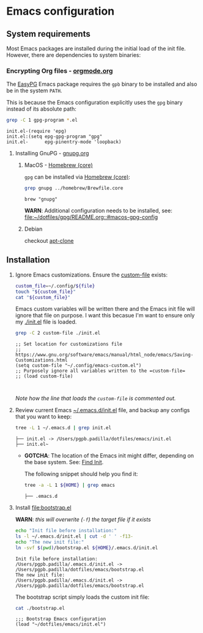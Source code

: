 #+PROPERTY: header-args:bash :results verbatim

* Emacs configuration
** System requirements

   Most Emacs packages are installed during the initial load of the
   init file. However, there are dependencies to system binaries:

*** Encrypting Org files - [[https://orgmode.org/worg/org-tutorials/encrypting-files.html][orgmode.org]]

    The [[https://www.emacswiki.org/emacs/EasyPG][EasyPG]] Emacs package requires the =gpb= binary to be installed
    and also be in the system =PATH=.

    This is because the Emacs configuration explicitly uses the =gpg=
    binary instead of its absolute path:
    
    #+begin_src bash
      grep -C 1 gpg-program *.el
    #+end_src

    #+RESULTS:
    : init.el-(require 'epg)
    : init.el:(setq epg-gpg-program "gpg"
    : init.el-      epg-pinentry-mode 'loopback)


**** Installing GnuPG - [[https://gnupg.org/][gnupg.org]]
     
***** MacOS - [[file:~/dotfiles/homebrew/README.org::#brewfile-core][Homebrew (core)]]
     
      =gpg= can be installed via [[file:~/dotfiles/homebrew/README.org::#brewfile-core][Homebrew (core)]]:

      #+begin_src bash
        grep gnupg ../homebrew/Brewfile.core
      #+end_src

      #+RESULTS:
      : brew "gnupg"

      *WARN*: Additional configuration needs to be installed, see:
      [[file:~/dotfiles/gpg/README.org::#macos-gpg-config][file:~/dotfiles/gpg/README.org::#macos-gpg-config]]

      
***** Debian

      checkout [[https://packages.debian.org/en/sid/apt-clone][apt-clone]]

** Installation

   1. Ignore Emacs customizations. Ensure the [[https://www.gnu.org/software/emacs/manual/html_node/emacs/Saving-Customizations.html][custom-file]] exists:

      #+begin_src bash :var file="emacs-custom.el"
        custom_file=~/.config/${file}
        touch "${custom_file}"
        cat "${custom_file}"
      #+end_src
      
      Emacs custom variables will be written there and the Emacs init
      file will ignore that file on purpose. I want this becasue I'm
      want to ensure only my [[file:init.el][./init.el]] file is loaded.

      #+begin_src bash
        grep -C 2 custom-file ./init.el
      #+end_src

      #+RESULTS:
      : ;; Set location for customizations file
      : ;; https://www.gnu.org/software/emacs/manual/html_node/emacs/Saving-Customizations.html
      : (setq custom-file "~/.config/emacs-custom.el")
      : ;; Purposely ignore all variables written to the =custom-file=
      : ;; (load custom-file)
      : 
      :

      /Note how the line that loads the =custom-file= is commented out./

   2. Review current Emacs [[file:~/.emacs.d/init.el][~/.emacs.d/init.el]] file, and backup any
      configs that you want to keep:

      #+begin_src bash
        tree -L 1 ~/.emacs.d | grep init.el
      #+end_src

      #+RESULTS:
      : ├── init.el -> /Users/pgpb.padilla/dotfiles/emacs/init.el
      : ├── init.el~

      - *GOTCHA*: The location of the Emacs init might differ, depending
      	on the base system. See: [[https://www.gnu.org/software/emacs/manual/html_node/emacs/Find-Init.html][Find Init]].
      	
      	The following snippet should help you find it:
      	
      	#+begin_src bash
      	  tree -a -L 1 ${HOME} | grep emacs
      	#+end_src
      	
      	#+RESULTS:
      	: ├── .emacs.d

   3. Install [[file:bootstrap.el]]

      *WARN*: /this will overwrite (=-f=) the target file if it exists/

      #+begin_src bash
        echo "Init file before installation:"
        ls -l ~/.emacs.d/init.el | cut -d ' ' -f13-
        echo "The new init file:"
        ln -svf $(pwd)/bootstrap.el ${HOME}/.emacs.d/init.el
      #+end_src

      #+RESULTS:
      : Init file before installation:
      : /Users/pgpb.padilla/.emacs.d/init.el -> /Users/pgpb.padilla/dotfiles/emacs/bootstrap.el
      : The new init file:
      : /Users/pgpb.padilla/.emacs.d/init.el -> /Users/pgpb.padilla/dotfiles/emacs/bootstrap.el

      The bootstrap script simply loads the custom init file:

      #+begin_src bash
        cat ./bootstrap.el
      #+end_src

      #+RESULTS:
      : ;;; Bootstrap Emacs configuration
      : (load "~/dotfiles/emacs/init.el")
